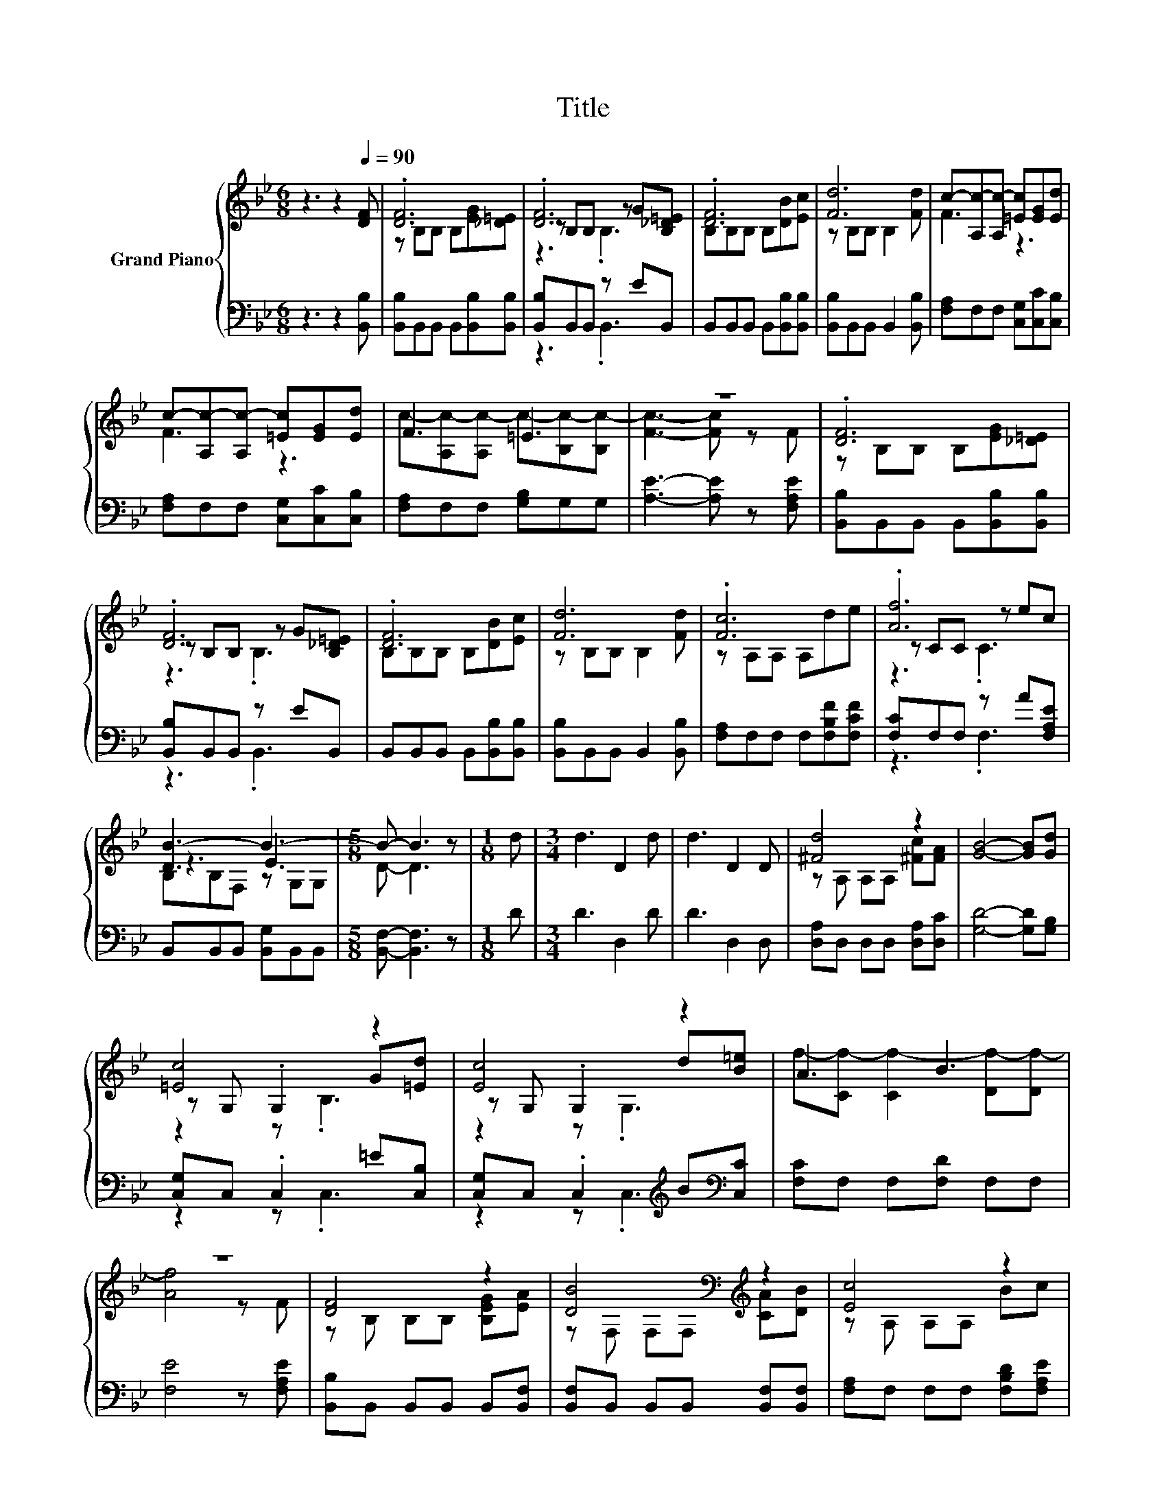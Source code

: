 X:1
T:Title
%%score { ( 1 3 4 ) | ( 2 5 ) }
L:1/8
M:6/8
K:Bb
V:1 treble nm="Grand Piano"
V:3 treble 
V:4 treble 
V:2 bass 
V:5 bass 
V:1
 z3 z2[Q:1/4=90] [DF] | .[DF]6 | .[DF]6 | .[DF]6 | [Fd]6 | c-[A,c-][A,c-] [=Ec][EG][Ed] | %6
 c-[A,c-][A,c-] [=Ec][EG][Ed] | F3 =E3 | z6 | .[DF]6 | .[DF]6 | .[DF]6 | [Fd]6 | .[Fc]6 | .[Af]6 | %15
 [DB-]3 B3- |[M:5/8] B- B3 z |[M:1/8] d |[M:3/4] d3 D2 d | d3 D2 D | [^Fd]4 z2 | [GB]4- [GB][Gd] | %22
 [=Ec]4 z2 | [Ec]4 z2 | A3 B3 | z6 | [DF]4 z2 | [DB]4[K:bass][K:treble] z2 | [Ec]4 z2 | %29
 [Fd]4- [Fd][_Ad] | [Ge]4 z2 | f4 z2 | z6 |[M:5/8] z5 |] %34
V:2
 z3 z2 [B,,B,] | [B,,B,]B,,B,, B,,[B,,B,][B,,B,] | [B,,B,]B,,B,, z EB,, | %3
 B,,B,,B,, B,,[B,,B,][B,,B,] | [B,,B,]B,,B,, B,,2 [B,,B,] | [F,A,]F,F, [C,G,][C,C][C,B,] | %6
 [F,A,]F,F, [C,G,][C,C][C,B,] | [F,A,]F,F, [G,B,]G,G, | [A,E]3- [A,E] z [F,A,E] | %9
 [B,,B,]B,,B,, B,,[B,,B,][B,,B,] | [B,,B,]B,,B,, z EB,, | B,,B,,B,, B,,[B,,B,][B,,B,] | %12
 [B,,B,]B,,B,, B,,2 [B,,B,] | [F,A,]F,F, F,[F,B,F][F,CF] | [F,C]F,F, z A[F,A,E] | %15
 B,,B,,B,, [B,,G,]B,,B,, |[M:5/8] [B,,F,]- [B,,F,]3 z |[M:1/8] D |[M:3/4] D3 D,2 D | D3 D,2 D, | %20
 [D,A,]D, D,D, [D,A,][D,C] | [G,D]4- [G,D][G,B,] | [C,G,]C, .C,2 =E[C,B,] | %23
 [C,G,]C, .C,2[K:treble] B[K:bass][C,C] | [F,C]F, F,[F,D] F,F, | [F,E]4 z [F,A,E] | %26
 [B,,B,]B,, B,,B,, B,,[B,,F,] | [B,,F,]B,, B,,B,, [B,,F,][B,,F,] | [F,A,]F, F,F, [F,B,D][F,A,E] | %29
 B,2 B, B,2 B, | [E,B,]E, E,E, [E,B,][E,E] | [F,D]F, F,[F,C] [F,C][F,A,E] | %32
 [B,,B,][B,,B,] [B,,F,][B,,G,] [B,,G,][B,,G,] |[M:5/8] [B,,F,]-[B,,F,]- [B,,F,]3 |] %34
V:3
 x6 | z B,B, B,[EG][_D=E] | z B,B, z G[B,_D=E] | B,B,B, B,[DB][Ec] | z B,B, B,2 [Fd] | F3 z3 | %6
 F3 z3 | c-[A,c-][A,c-] c-[B,c-][B,c-] | [Fc]3- [Fc] z F | z B,B, B,[EG][_D=E] | %10
 z B,B, z G[B,_D=E] | B,B,B, B,[DB][Ec] | z B,B, B,2 [Fd] | z A,A, A,de | z CC z ec | z3 E3 | %16
[M:5/8] x5 |[M:1/8] x |[M:3/4] x6 | x6 | z A, A,A, [^Fc][FA] | x6 | z G, .G,2 G[=Ed] | %23
 z G, .G,2 d[B=e] | f-[Cf-] [Cf-]2 [Df-][Df-] | [Af]4 z F | z B, B,B, [B,EG][EA] | %27
 z[K:bass] F, F,F,[K:treble] [CA][DB] | z A, A,A, Bc | x6 | z B, B,B, [Gd][Gc] | %31
 B-[DB-] [DB-][AB-] [AB-e][B-c] | [DB-][DB-] [DB-][EB-] [EB-][EB-] |[M:5/8] [DB]-[DB]- [DB]3 |] %34
V:4
 x6 | x6 | z3 .B,3 | x6 | x6 | x6 | x6 | x6 | x6 | x6 | z3 .B,3 | x6 | x6 | x6 | z3 .C3 | %15
 B,B,F, z G,G, |[M:5/8] D- D3 z |[M:1/8] x |[M:3/4] x6 | x6 | x6 | x6 | z2 z .B,3 | z2 z .G,3 | %24
 x6 | x6 | x6 | x[K:bass] x3[K:treble] x2 | x6 | x6 | x6 | x6 | x6 |[M:5/8] x5 |] %34
V:5
 x6 | x6 | z3 .B,,3 | x6 | x6 | x6 | x6 | x6 | x6 | x6 | z3 .B,,3 | x6 | x6 | x6 | z3 .F,3 | x6 | %16
[M:5/8] x5 |[M:1/8] x |[M:3/4] x6 | x6 | x6 | x6 | z2 z .C,3 | z2 z .C,3[K:treble][K:bass] | x6 | %25
 x6 | x6 | x6 | x6 | x6 | x6 | x6 | x6 |[M:5/8] x5 |] %34


